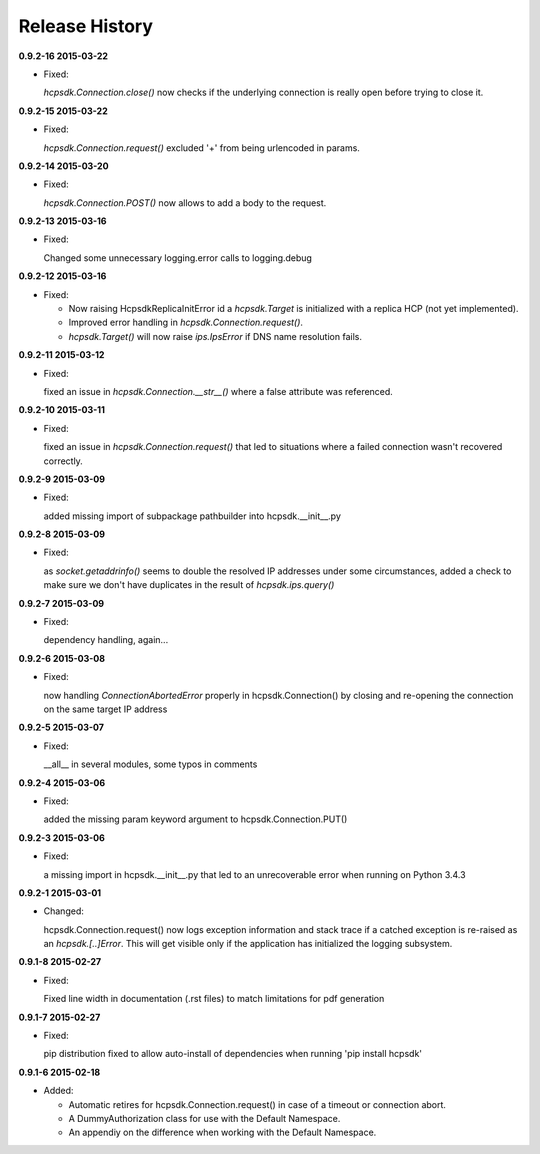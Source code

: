 Release History
===============

**0.9.2-16 2015-03-22**

*   Fixed:

    *hcpsdk.Connection.close()* now checks if the underlying connection
    is really open before trying to close it.

**0.9.2-15 2015-03-22**

*   Fixed:

    *hcpsdk.Connection.request()* excluded '+' from being urlencoded in
    params.

**0.9.2-14 2015-03-20**

*   Fixed:

    *hcpsdk.Connection.POST()* now allows to add a body to the request.

**0.9.2-13 2015-03-16**

*   Fixed:

    Changed some unnecessary logging.error calls to logging.debug

**0.9.2-12 2015-03-16**

*   Fixed:

    *   Now raising HcpsdkReplicaInitError id a *hcpsdk.Target* is initialized with
        a replica HCP (not yet implemented).
    *   Improved error handling in *hcpsdk.Connection.request()*.
    *   *hcpsdk.Target()* will now raise *ips.IpsError* if DNS name resolution
        fails.

**0.9.2-11 2015-03-12**

*   Fixed:

    fixed an issue in *hcpsdk.Connection.__str__()* where a false attribute
    was referenced.

**0.9.2-10 2015-03-11**

*   Fixed:

    fixed an issue in *hcpsdk.Connection.request()* that led to situations
    where a failed connection wasn't recovered correctly.

**0.9.2-9 2015-03-09**

*   Fixed:

    added missing import of subpackage pathbuilder into hcpsdk.__init__.py

**0.9.2-8 2015-03-09**

*   Fixed:

    as *socket.getaddrinfo()* seems to double the resolved IP addresses under
    some circumstances, added a check to make sure we don't have duplicates
    in the result of *hcpsdk.ips.query()*

**0.9.2-7 2015-03-09**

*   Fixed:

    dependency handling, again...

**0.9.2-6 2015-03-08**

*   Fixed:

    now handling *ConnectionAbortedError* properly in hcpsdk.Connection()
    by closing and re-opening the connection on the same target IP
    address

**0.9.2-5 2015-03-07**

*   Fixed:

    __all__ in several modules, some typos in comments

**0.9.2-4 2015-03-06**

*   Fixed:

    added the missing param keyword argument to hcpsdk.Connection.PUT()

**0.9.2-3 2015-03-06**

*   Fixed:

    a missing import in hcpsdk.__init__.py that led to an unrecoverable
    error when running on Python 3.4.3

**0.9.2-1 2015-03-01**

*   Changed:

    hcpsdk.Connection.request() now logs exception information
    and stack trace if a catched exception is re-raised as an
    *hcpsdk.[..]Error*. This will get visible only if the application
    has initialized the logging subsystem.

**0.9.1-8 2015-02-27**

*   Fixed:

    Fixed line width in documentation (.rst files) to match
    limitations for pdf generation

**0.9.1-7 2015-02-27**

*   Fixed:

    pip distribution fixed to allow auto-install of dependencies
    when running 'pip install hcpsdk'

**0.9.1-6 2015-02-18**

*   Added:

    *   Automatic retires for hcpsdk.Connection.request() in case of a
        timeout or connection abort.
    *   A DummyAuthorization class for use with the Default Namespace.
    *   An appendiy on the difference when working with the Default Namespace.
